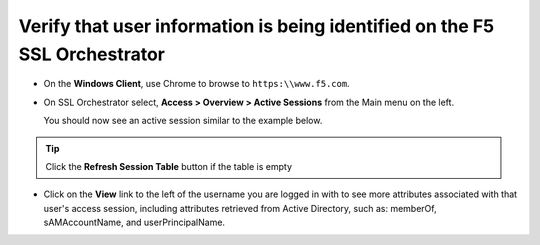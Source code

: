 .. role:: red
.. role:: bred

Verify that user information is being identified on the F5 SSL Orchestrator
================================================================================

-  On the **Windows Client**, use Chrome to browse to ``https:\\www.f5.com``.

-  On SSL Orchestrator select, **Access > Overview > Active Sessions** from the Main menu on the left.
  
   You should now see an active session similar to the example below.

   |active-sessions-mike|

.. tip::

   Click the **Refresh Session Table** button if the table is empty


-  Click on the **View** link to the left of the username you are logged in with to see more attributes associated with that user's access session, including attributes retrieved from Active Directory, such as: memberOf, sAMAccountName, and userPrincipalName.

   |session-variables-mike|

.. |active-sessions-mike| image:: ../images/active-sessions-mike.png
   :alt: Active Sessions

.. |session-variables-mike| image:: ../images/session-variables-mike.png
   :alt: Mike's Session Variables